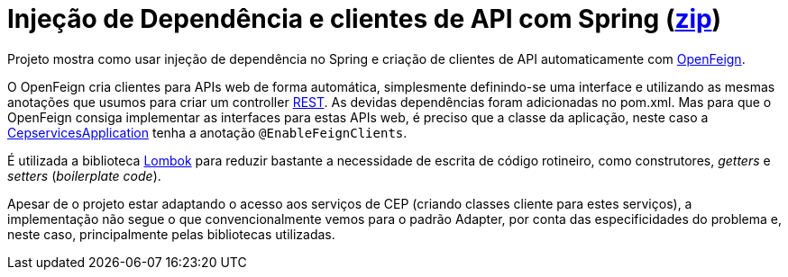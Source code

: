= Injeção de Dependência e clientes de API com Spring (link:https://kinolien.github.io/gitzip/?download=/manoelcampos/padroes-projetos/tree/master/estruturais/adapter/cepservice-clients-adapter-spring-v2-automatico[zip])


Projeto mostra como usar injeção de dependência no Spring e criação de clientes de API automaticamente com https://docs.spring.io/spring-cloud-openfeign/docs/current/reference/html/[OpenFeign].

O OpenFeign cria clientes para APIs web de forma automática, simplesmente definindo-se uma interface e utilizando as mesmas anotações que usumos para criar um controller https://spring.io/guides/tutorials/rest/[REST].
As devidas dependências foram adicionadas no pom.xml.
Mas para que o OpenFeign consiga implementar as interfaces
para estas APIs web, é preciso que a classe da aplicação,
neste caso a link:src/main/java/io/github/manoelcampos/cepservices/CepservicesApplication.java[CepservicesApplication] tenha a anotação
`@EnableFeignClients`.

É utilizada a biblioteca https://projectlombok.org[Lombok] para reduzir bastante a necessidade de escrita de código rotineiro, como construtores, _getters_ e _setters_ (_boilerplate code_).

Apesar de o projeto estar adaptando o acesso aos serviços de CEP (criando classes cliente para estes serviços),
a implementação não segue o que convencionalmente vemos para o padrão Adapter,
por conta das especificidades do problema e, neste caso, principalmente pelas bibliotecas utilizadas.
